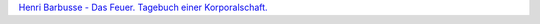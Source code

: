 .. link: 
.. description: 
.. tags: 
.. date: 2015/01/06 11:03:03
.. title: Das Feuer
.. slug: 201501061103-das-feuer

 Es sind keine Soldaten, es sind Menschen. Es sind keine Abenteurer,
 keine Krieger, die zur Menschenschlächterei als Schlächter oder
 Schlachtvieh geboren sind. Es sind Ackersleute und Arbeiter, die man
 unter den Uniformen erkennt. Es sind entwurzelte Bürgersleute. Nun stehn
 sie bereit und warten auf das Zeichen des Todes und des Mordens; aber,
 wenn man durch die senkrechten Blitze der Bajonette ihre Gesichter
 betrachtet, sieht man, dass es einfach Menschen sind.

`Henri Barbusse - Das Feuer. Tagebuch einer Korporalschaft.
<http://gutenberggermany.com/>`_


